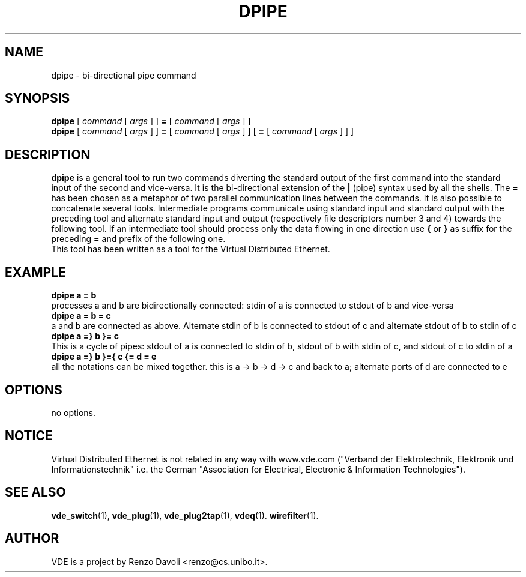 .TH DPIPE 1 "December 6, 2006" "Virtual Distributed Ethernet"
.SH NAME
dpipe \- bi-directional pipe command
.SH SYNOPSIS
.B dpipe 
[ 
.I command
[
.I args
]
]
.BI =
[
.I command
[
.I args
]
]
.br
.B dpipe 
[ 
.I command
[
.I args
]
]
.BI =
[
.I command
[
.I args
]
]
[
.BI =
[
.I command
[
.I args
]
]
]
...
.br
.SH DESCRIPTION
\fBdpipe\fP is a general tool to run two commands diverting the
standard output of the first command into the standard input of the second
and vice-versa.
It is the bi-directional
extension of the \fB|\fP (pipe) syntax used by all the shells.
The \fB=\fP has been chosen as a metaphor of two parallel communication lines
between the commands.
It is also possible to concatenate several tools. Intermediate programs communicate
using standard input and standard output with the preceding tool and alternate standard input
and output (respectively file descriptors number 3 and 4) towards the following tool.
If an intermediate tool should process only the data flowing in one direction 
use \fB{\fP or \fB}\fP
as suffix for the preceding \fB=\fP and prefix of the following one.
.br
This tool has been written as a tool for the Virtual Distributed Ethernet.
.SH EXAMPLE
.B dpipe a = b
.br
processes a and b are bidirectionally connected: stdin of a is connected to stdout of b 
and vice-versa
.br
.B dpipe a = b = c
.br
a and b are connected as above. Alternate stdin of b is connected to stdout of c and
alternate stdout of b to stdin of c
.br
.B dpipe a =} b }= c
.br
This is a cycle of pipes: stdout of a is connected to stdin of b, stdout of b with stdin
of c, and stdout of c to stdin of a
.br
.B dpipe a =} b }={ c {= d = e
.br
all the notations can be mixed together.
this is a -> b -> d -> c and back to a; alternate ports of d are connected to e
.SH OPTIONS
no options.
.SH NOTICE
Virtual Distributed Ethernet is not related in any way with
www.vde.com ("Verband der Elektrotechnik, Elektronik und Informationstechnik"
i.e. the German "Association for Electrical, Electronic & Information
Technologies").
.SH SEE ALSO
\fBvde_switch\fP(1),
\fBvde_plug\fP(1),
\fBvde_plug2tap\fP(1),
\fBvdeq\fP(1).
\fBwirefilter\fP(1).
.br
.SH AUTHOR
VDE is a project by Renzo Davoli <renzo@cs.unibo.it>.
